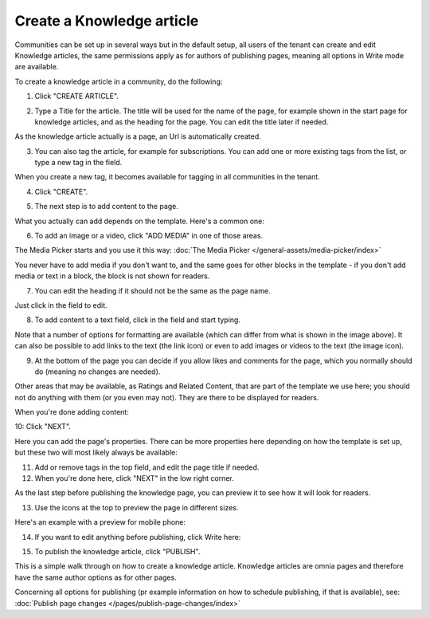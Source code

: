 Create a Knowledge article
============================

Communities can be set up in several ways but in the default setup, all users of the tenant can create and edit Knowledge articles, the same permissions apply as for authors of publishing pages, meaning all options in Write mode are available.

To create a knowledge article in a community, do the following:

1. Click "CREATE ARTICLE".

.. image:: create-article-1.png

2. Type a Title for the article. The title will be used for the name of the page, for example shown in the start page for knowledge articles, and as the heading for the page. You can edit the title later if needed.

As the knowledge article actually is a page, an Url is automatically created.

.. image:: create-article-2.png

3. You can also tag the article, for example for subscriptions. You can add one or more existing tags from the list, or type a new tag in the field.

.. image:: create-article-3.png

When you create a new tag, it becomes available for tagging in all communities in the tenant.

4. Click "CREATE".

.. image:: create-article-4.png

5. The next step is to add content to the page.

What you actually can add depends on the template. Here's a common one:

.. image:: create-article-5.png

6. To add an image or a video, click "ADD MEDIA" in one of those areas.

.. image:: create-article-6.png

The Media Picker starts and you use it this way: :doc:`The Media Picker </general-assets/media-picker/index>`

You never have to add media if you don't want to, and the same goes for other blocks in the template - if you don't add media or text in a block, the block is not shown for readers.

7. You can edit the heading if it should not be the same as the page name.

.. image:: create-article-7.png

Just click in the field to edit.

8. To add content to a text field, click in the field and start typing.

.. image:: create-article-8.png

Note that a number of options for formatting are available (which can differ from what is shown in the image above). It can also be possible to add links to the text (the link icon) or even to add images or videos to the text (the image icon).

9. At the bottom of the page you can decide if you allow likes and comments for the page, which you normally should do (meaning no changes are needed).

.. image:: create-article-9.png

Other areas that may be available, as Ratings and Related Content, that are part of the template we use here; you should not do anything with them (or you even may not). They are there to be displayed for readers.

When you're done adding content:

10: Click "NEXT".

.. image:: create-article-10.png

Here you can add the page's properties. There can be more properties here depending on how the template is set up, but these two will most likely always be available:

.. image:: create-article-11.png

11. Add or remove tags in the top field, and edit the page title if needed.

12. When you're done here, click "NEXT" in the low right corner.

As the last step before publishing the knowledge page, you can preview it to see how it will look for readers.

.. image:: create-article-12.png

13. Use the icons at the top to preview the page in different sizes. 

.. image:: create-article-13.png

Here's an example with a preview for mobile phone:

.. image:: create-article-14.png

14. If you want to edit anything before publishing, click Write here:

.. image:: create-article-15.png

15. To publish the knowledge article, click "PUBLISH".

.. image:: create-article-16.png

This is a simple walk through on how to create a knowledge article. Knowledge articles are omnia pages and therefore have the same author options as for other pages.

Concerning all options for publishing (pr example information on how to schedule publishing, if that is available), see: :doc:`Publish page changes </pages/publish-page-changes/index>`







